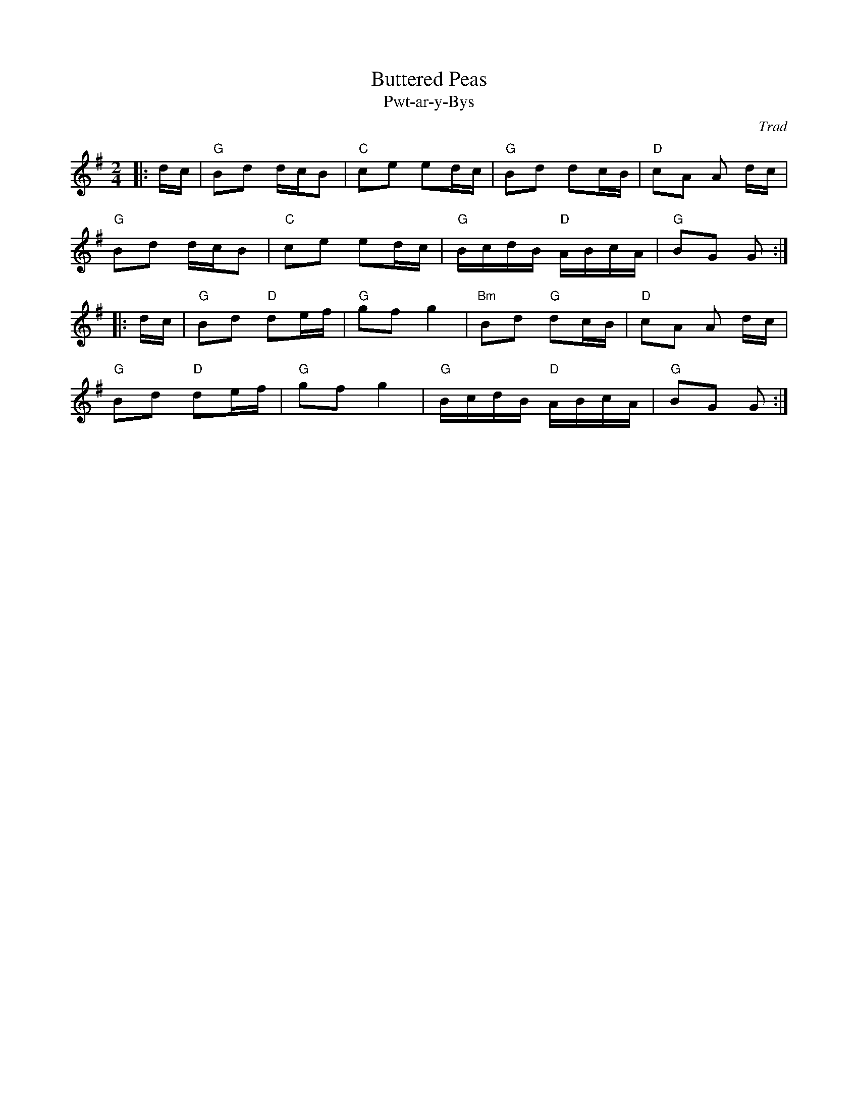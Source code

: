 X: 1
T: Buttered Peas
T: Pwt-ar-y-Bys
C: Trad
R: Polka
M: 2/4
L: 1/8
K: G
Z: ABC transcription by Verge Roller
r: 32
|: d/c/ | "G"Bd d/c/B | "C" ce ed/c/ | "G" Bd dc/B/ | "D" cA A d/c/ |
"G" Bd d/c/B | "C" ce ed/c/ | "G" B/c/d/B/ "D" A/B/c/A/ | "G" BG G :|
|: d/c/ | "G" Bd "D" de/f/ | "G" gf g2 | "Bm" Bd "G" dc/B/ | "D" cA A d/c/ |
"G" Bd "D" de/f/ | "G" gf g2 | "G" B/c/d/B/ "D" A/B/c/A/ | "G" BG G :|
